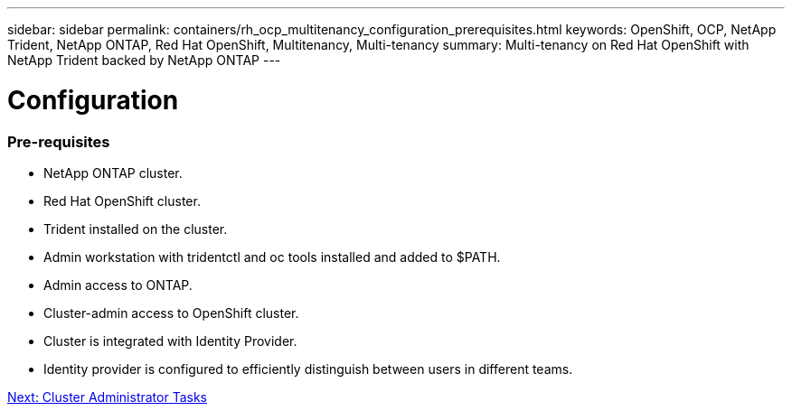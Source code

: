---
sidebar: sidebar
permalink: containers/rh_ocp_multitenancy_configuration_prerequisites.html
keywords: OpenShift, OCP, NetApp Trident, NetApp ONTAP, Red Hat OpenShift, Multitenancy, Multi-tenancy
summary: Multi-tenancy on Red Hat OpenShift with NetApp Trident backed by NetApp ONTAP
---

= Configuration
:hardbreaks:
:nofooter:
:icons: font
:linkattrs:
:imagesdir: ./../media/

[.lead]

=== Pre-requisites

* NetApp ONTAP cluster.
*	Red Hat OpenShift cluster.
*	Trident installed on the cluster.
*	Admin workstation with tridentctl and oc tools installed and added to $PATH.
*	Admin access to ONTAP.
*	Cluster-admin access to OpenShift cluster.
*	Cluster is integrated with Identity Provider.
* Identity provider is configured to efficiently distinguish between users in different teams.

link:rh_ocp_multitenancy_cluster_admin_tasks.html[Next: Cluster Administrator Tasks]
